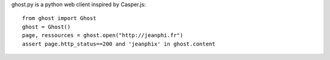 ghost.py is a python web client inspired by Casper.js::

    from ghost import Ghost
    ghost = Ghost()
    page, ressources = ghost.open("http://jeanphi.fr")
    assert page.http_status==200 and 'jeanphix' in ghost.content